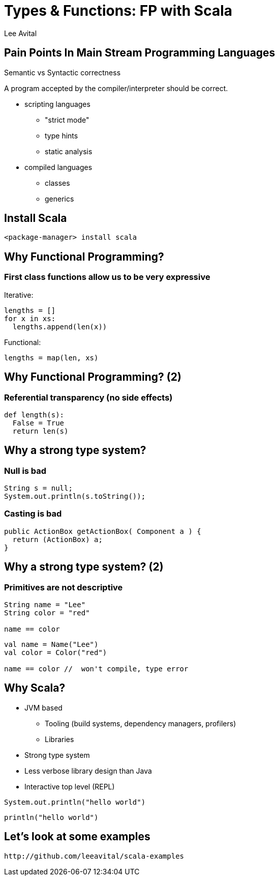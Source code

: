 Types & Functions: FP with Scala
=================================
:author:    Lee Avital
:max-width: 45em
:data-uri:
:icons:


Pain Points In Main Stream Programming Languages
------------------------------------------------

Semantic vs Syntactic correctness

A program accepted by the compiler/interpreter should be correct.

* scripting languages
** "strict mode"
** type hints
** static analysis

* compiled languages
** classes
** generics


Install Scala
-------------

[align="center"]
-----------------------------------
<package-manager> install scala
-----------------------------------


Why Functional Programming?
--------------------------


=== First class functions allow us to be very expressive


Iterative:
[source,python]
---------------------------
lengths = []
for x in xs:
  lengths.append(len(x))
---------------------------


Functional:
[source,python]
----------------------
lengths = map(len, xs)
----------------------


Why Functional Programming? (2)
------------------------------

=== Referential transparency (no side effects)


[source,python]
---------------------
def length(s):
  False = True
  return len(s)
---------------------


Why a strong type system?
-------------------------

=== Null is bad

[source,java]
-----------------------------------
String s = null;
System.out.println(s.toString());
-----------------------------------

=== Casting is bad

[source,java]
---------------------------------------------------
public ActionBox getActionBox( Component a ) {
  return (ActionBox) a;
}
---------------------------------------------------


Why a strong type system? (2)
-----------------------------


=== Primitives are  not  descriptive
[source,java]
-------------------
String name = "Lee"
String color = "red"

name == color
-------------------


[source,scala]
-------------------
val name = Name("Lee")
val color = Color("red")

name == color //  won't compile, type error
-------------------




Why Scala?
----------

* JVM based
** Tooling (build systems, dependency managers, profilers)
** Libraries
* Strong type system
* Less verbose library design than Java
* Interactive top level (REPL)

[source,java]
-----------------------
System.out.println("hello world")
-----------------------


[source,scala]
-----------------
println("hello world")
-----------------


Let's look at some examples
----------------------------

--------------------------------------------
http://github.com/leeavital/scala-examples
--------------------------------------------

